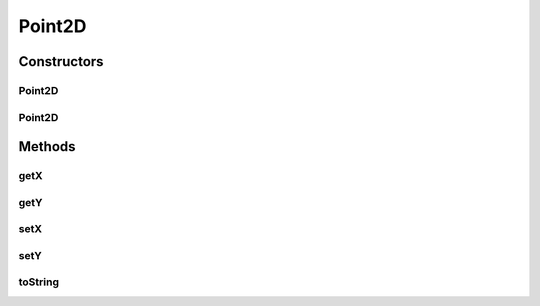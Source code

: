 Point2D
=======

.. java:package:: org.cloudbus.cloudsim.network.topologies
   :noindex:

.. java:type:: public class Point2D

   A class to represent the coordinates of a 2-dimensional point.

Constructors
------------
Point2D
^^^^^^^

.. java:constructor:: public Point2D()
   :outertype: Point2D

   Creates a origin point with coordinates 0,0.

Point2D
^^^^^^^

.. java:constructor:: public Point2D(int x, int y)
   :outertype: Point2D

Methods
-------
getX
^^^^

.. java:method:: public int getX()
   :outertype: Point2D

getY
^^^^

.. java:method:: public int getY()
   :outertype: Point2D

setX
^^^^

.. java:method:: public void setX(int x)
   :outertype: Point2D

setY
^^^^

.. java:method:: public void setY(int y)
   :outertype: Point2D

toString
^^^^^^^^

.. java:method:: @Override public String toString()
   :outertype: Point2D

